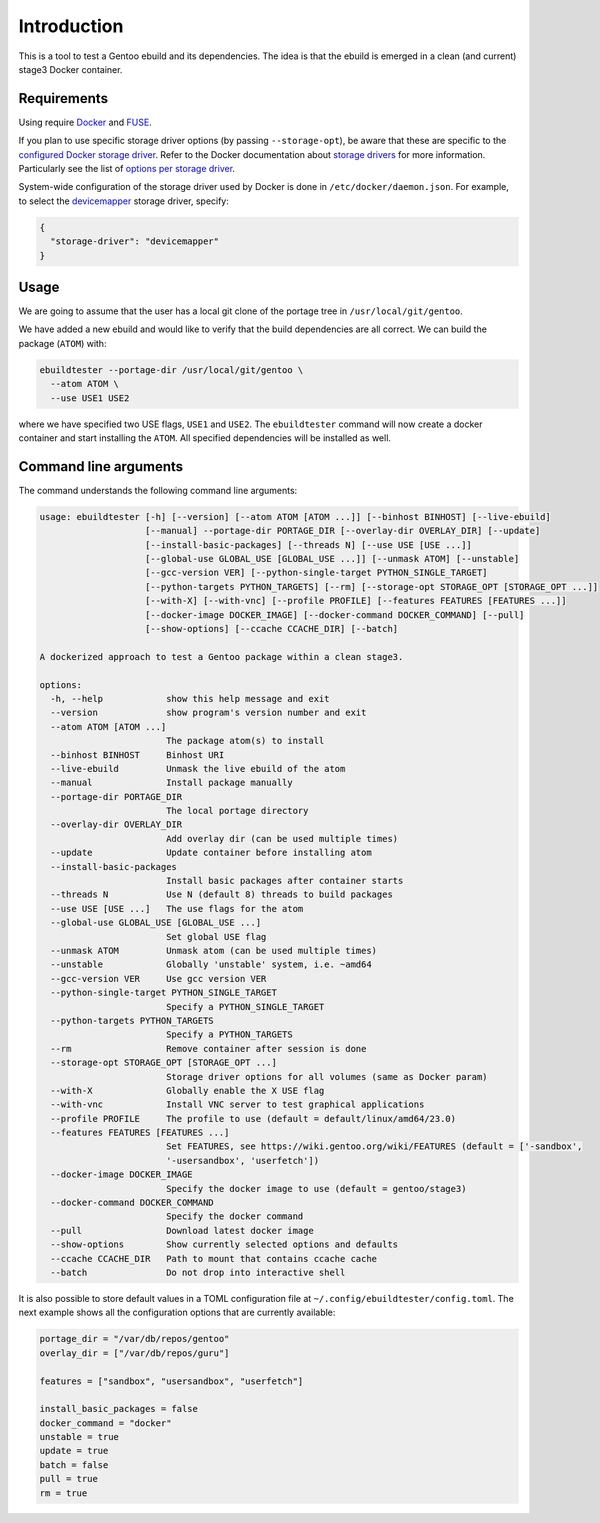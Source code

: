 Introduction
============

This is a tool to test a Gentoo ebuild and its dependencies. The idea is that
the ebuild is emerged in a clean (and current) stage3 Docker container.

.. image:: https://badge.fury.io/py/ebuildtester.svg
    :target: https://badge.fury.io/py/ebuildtester

.. image:: https://readthedocs.org/projects/ebuildtester/badge/?version=latest
   :target: http://ebuildtester.readthedocs.io/en/latest/?badge=latest
   :alt: Documentation Status

.. image:: https://github.com/nicolasbock/ebuildtester/actions/workflows/build.yaml/badge.svg
   :target: https://github.com/nicolasbock/ebuildtester/actions?query=workflow%3Abuild
   :alt: GitHub Actions

.. image:: https://badges.gitter.im/ebuildtester/ebuildtester.svg
   :alt: Join the chat at https://gitter.im/ebuildtester/ebuildtester
   :target: https://gitter.im/ebuildtester/ebuildtester?utm_source=badge&utm_medium=badge&utm_campaign=pr-badge&utm_content=badge

.. image:: https://snapcraft.io/ebuildtester/badge.svg
   :alt: Get it from the Snap Store
   :target: https://snapcraft.io/ebuildtester

Requirements
------------

Using require `Docker <https://wiki.gentoo.org/wiki/Docker>`_ and `FUSE
<https://wiki.gentoo.org/wiki/Filesystem_in_Userspace>`_.

If you plan to use specific storage driver options (by passing
``--storage-opt``), be aware that these are specific to the `configured Docker
storage driver
<https://docs.docker.com/storage/storagedriver/select-storage-driver/>`__. Refer
to the Docker documentation about `storage drivers
<https://docs.docker.com/storage/storagedriver/>`_ for more information.
Particularly see the list of `options per storage driver
<https://docs.docker.com/engine/reference/commandline/dockerd/#options-per-storage-driver>`_.

System-wide configuration of the storage driver used by Docker is done in
``/etc/docker/daemon.json``. For example, to select the `devicemapper
<https://docs.docker.com/storage/storagedriver/device-mapper-driver/>`_ storage
driver, specify:

.. code-block:: javascript

   {
     "storage-driver": "devicemapper"
   }

Usage
-----

We are going to assume that the user has a local git clone of the
portage tree in ``/usr/local/git/gentoo``.

We have added a new ebuild and would like to verify that the build
dependencies are all correct. We can build the package (``ATOM``) with:

.. code-block:: console

   ebuildtester --portage-dir /usr/local/git/gentoo \
     --atom ATOM \
     --use USE1 USE2

where we have specified two USE flags, ``USE1`` and ``USE2``. The
``ebuildtester`` command will now create a docker container and start
installing the ``ATOM``. All specified dependencies will be installed as
well.

Command line arguments
----------------------

The command understands the following command line arguments:

.. code-block:: console

   usage: ebuildtester [-h] [--version] [--atom ATOM [ATOM ...]] [--binhost BINHOST] [--live-ebuild]
                       [--manual] --portage-dir PORTAGE_DIR [--overlay-dir OVERLAY_DIR] [--update]
                       [--install-basic-packages] [--threads N] [--use USE [USE ...]]
                       [--global-use GLOBAL_USE [GLOBAL_USE ...]] [--unmask ATOM] [--unstable]
                       [--gcc-version VER] [--python-single-target PYTHON_SINGLE_TARGET]
                       [--python-targets PYTHON_TARGETS] [--rm] [--storage-opt STORAGE_OPT [STORAGE_OPT ...]]
                       [--with-X] [--with-vnc] [--profile PROFILE] [--features FEATURES [FEATURES ...]]
                       [--docker-image DOCKER_IMAGE] [--docker-command DOCKER_COMMAND] [--pull]
                       [--show-options] [--ccache CCACHE_DIR] [--batch]

   A dockerized approach to test a Gentoo package within a clean stage3.

   options:
     -h, --help            show this help message and exit
     --version             show program's version number and exit
     --atom ATOM [ATOM ...]
                           The package atom(s) to install
     --binhost BINHOST     Binhost URI
     --live-ebuild         Unmask the live ebuild of the atom
     --manual              Install package manually
     --portage-dir PORTAGE_DIR
                           The local portage directory
     --overlay-dir OVERLAY_DIR
                           Add overlay dir (can be used multiple times)
     --update              Update container before installing atom
     --install-basic-packages
                           Install basic packages after container starts
     --threads N           Use N (default 8) threads to build packages
     --use USE [USE ...]   The use flags for the atom
     --global-use GLOBAL_USE [GLOBAL_USE ...]
                           Set global USE flag
     --unmask ATOM         Unmask atom (can be used multiple times)
     --unstable            Globally 'unstable' system, i.e. ~amd64
     --gcc-version VER     Use gcc version VER
     --python-single-target PYTHON_SINGLE_TARGET
                           Specify a PYTHON_SINGLE_TARGET
     --python-targets PYTHON_TARGETS
                           Specify a PYTHON_TARGETS
     --rm                  Remove container after session is done
     --storage-opt STORAGE_OPT [STORAGE_OPT ...]
                           Storage driver options for all volumes (same as Docker param)
     --with-X              Globally enable the X USE flag
     --with-vnc            Install VNC server to test graphical applications
     --profile PROFILE     The profile to use (default = default/linux/amd64/23.0)
     --features FEATURES [FEATURES ...]
                           Set FEATURES, see https://wiki.gentoo.org/wiki/FEATURES (default = ['-sandbox',
                           '-usersandbox', 'userfetch'])
     --docker-image DOCKER_IMAGE
                           Specify the docker image to use (default = gentoo/stage3)
     --docker-command DOCKER_COMMAND
                           Specify the docker command
     --pull                Download latest docker image
     --show-options        Show currently selected options and defaults
     --ccache CCACHE_DIR   Path to mount that contains ccache cache
     --batch               Do not drop into interactive shell

It is also possible to store default values in a TOML configuration file at ``~/.config/ebuildtester/config.toml``.
The next example shows all the configuration options that are currently available:

.. code-block:: toml

    portage_dir = "/var/db/repos/gentoo"
    overlay_dir = ["/var/db/repos/guru"]

    features = ["sandbox", "usersandbox", "userfetch"]

    install_basic_packages = false
    docker_command = "docker"
    unstable = true
    update = true
    batch = false
    pull = true
    rm = true
